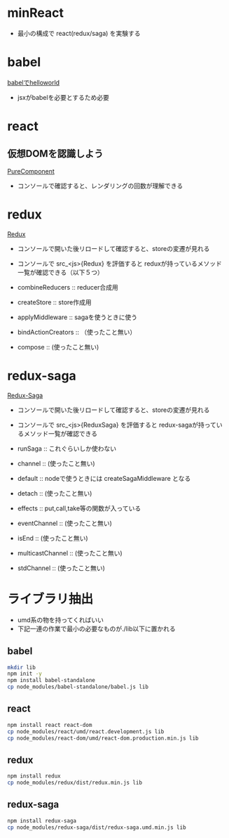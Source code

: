 * minReact

- 最小の構成で react(redux/saga) を実験する


* babel

 [[file:babel.html][babelでhelloworld]]

- jsxがbabelを必要とするため必要

* react

** 仮想DOMを認識しよう

[[file:purecomponent.html][PureComponent]]

- コンソールで確認すると、レンダリングの回数が理解できる

* redux

[[file:redux.html][Redux]]

- コンソールで開いた後リロードして確認すると、storeの変遷が見れる
- コンソールで src_<js>{Redux} を評価すると reduxが持っているメソッド一覧が確認できる（以下５つ）

- combineReducers :: reducer合成用
- createStore :: store作成用
- applyMiddleware ::  sagaを使うときに使う
- bindActionCreators :: （使ったこと無い）
- compose :: (使ったこと無い)

* redux-saga

[[file:saga.html][Redux-Saga]]

- コンソールで開いた後リロードして確認すると、storeの変遷が見れる
- コンソールで src_<js>{ReduxSaga} を評価すると redux-sagaが持っているメソッド一覧が確認できる

- runSaga :: これぐらいしか使わない
- channel :: (使ったこと無い)
- default :: nodeで使うときには createSagaMiddleware となる
- detach :: (使ったこと無い)
- effects :: put,call,take等の関数が入っている
- eventChannel :: (使ったこと無い)
- isEnd :: (使ったこと無い)
- multicastChannel :: (使ったこと無い)
- stdChannel ::  (使ったこと無い)



* ライブラリ抽出

- umd系の物を持ってくればいい
- 下記一連の作業で最小の必要なものが./lib以下に置かれる

** babel


#+BEGIN_SRC sh :exports both
mkdir lib
npm init -y
npm install babel-standalone
cp node_modules/babel-standalone/babel.js lib
#+END_SRC

** react

#+BEGIN_SRC sh :exports both
npm install react react-dom
cp node_modules/react/umd/react.development.js lib
cp node_modules/react-dom/umd/react-dom.production.min.js lib
#+END_SRC

** redux

#+BEGIN_SRC sh :exports both
npm install redux
cp node_modules/redux/dist/redux.min.js lib
#+END_SRC

** redux-saga

#+BEGIN_SRC sh :exports both
npm install redux-saga
cp node_modules/redux-saga/dist/redux-saga.umd.min.js lib
#+END_SRC
